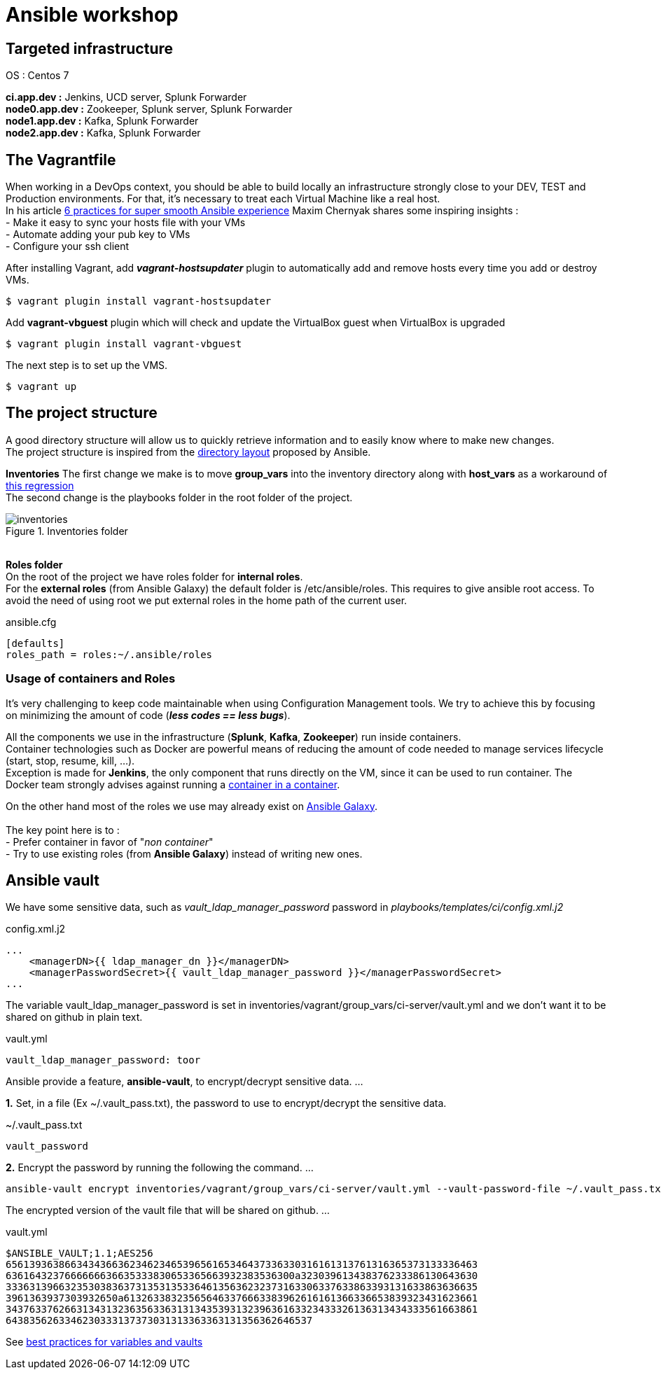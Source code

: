 = Ansible workshop 

== *Targeted infrastructure*
OS : Centos 7 +
 
*ci.app.dev :* Jenkins, UCD server, Splunk Forwarder +
*node0.app.dev :* Zookeeper, Splunk server, Splunk Forwarder +
*node1.app.dev :* Kafka, Splunk Forwarder +
*node2.app.dev :* Kafka, Splunk Forwarder +

== *The Vagrantfile*
When working in a DevOps context, you should be able to build locally an infrastructure strongly close to your DEV, TEST and Production environments.
For that, it's necessary to treat each Virtual Machine like a real host. +
In his article http://hakunin.com/six-ansible-practices[6 practices for super smooth Ansible experience] Maxim Chernyak shares some inspiring insights : +
- Make it easy to sync your hosts file with your VMs +
- Automate adding your pub key to VMs +
- Configure your ssh client +

After installing Vagrant, add *_vagrant-hostsupdater_* plugin to automatically add and remove hosts every time you add or destroy VMs.   +

[source,shell]
----
$ vagrant plugin install vagrant-hostsupdater
----

Add *vagrant-vbguest* plugin which will check and update the VirtualBox guest when VirtualBox is upgraded
[source,shell]
----
$ vagrant plugin install vagrant-vbguest
----

The next step is to set up the VMS.
[source,shell]
----
$ vagrant up
----

== *The project structure*
A good directory structure will allow us to quickly retrieve information and to easily know where to make new changes. +
The project structure is inspired from the http://docs.ansible.com/ansible/playbooks_best_practices.html#directory-layout[directory layout] proposed by Ansible. +
 
*Inventories*
The first change we make is to move *group_vars* into the inventory directory along with *host_vars* as a workaround of
https://github.com/ansible/ansible/issues/16956[this regression] +
The second change is the playbooks folder in the root folder of the project.
 
.Inventories folder
image::images/inventories.png[align=center]
{nbsp} + 
*Roles folder* +
On the root of the project we have roles folder for *internal roles*. +
For the *external roles* (from Ansible Galaxy) the default folder is /etc/ansible/roles. This requires to give ansible root access.
To avoid the need of using root we put external roles in the home path of the current user.
[source, shell]
.ansible.cfg
----
[defaults]
roles_path = roles:~/.ansible/roles
----

=== *Usage of containers and Roles*
It's very challenging to keep code maintainable when using Configuration Management tools. We try to achieve this
by focusing on minimizing the amount of code (*_less codes == less bugs_*). +

All the components we use in the infrastructure (*Splunk*, *Kafka*, *Zookeeper*) run inside containers. +
Container technologies such as Docker are powerful means of reducing the amount of code needed to manage services lifecycle (start, stop, resume, kill, ...). +
Exception is made for *Jenkins*, the only component that runs directly on the VM, since it can be used to run container.
The Docker team strongly advises against running a https://jpetazzo.github.io/2015/09/03/do-not-use-docker-in-docker-for-ci/[container in a container]. +

On the other hand most of the roles we use may already exist on https://galaxy.ansible.com[Ansible Galaxy]. +
{nbsp} +
The key point here is to : +
 - Prefer container in favor of "_non container_" +
 - Try to use existing roles (from *Ansible Galaxy*) instead of writing new ones. +

== Ansible vault 

We have some sensitive data, such as _vault_ldap_manager_password_ password in _playbooks/templates/ci/config.xml.j2_
 
.config.xml.j2
[source,xml]
----
...
    <managerDN>{{ ldap_manager_dn }}</managerDN>
    <managerPasswordSecret>{{ vault_ldap_manager_password }}</managerPasswordSecret>
...
----
The variable vault_ldap_manager_password is set in inventories/vagrant/group_vars/ci-server/vault.yml and we don't want it to be shared on github in plain text.
 
.vault.yml
[source,shell]
----
vault_ldap_manager_password: toor
----
Ansible provide a feature, *ansible-vault*,  to encrypt/decrypt sensitive data.
…
 
*1.* Set, in a file (Ex ~/.vault_pass.txt), the password to use to encrypt/decrypt the sensitive data.
 
.~/.vault_pass.txt
[source,shell]
----
vault_password
----
 
*2.* Encrypt the password by running the following the command.
…
 
[source,shell]
----
ansible-vault encrypt inventories/vagrant/group_vars/ci-server/vault.yml --vault-password-file ~/.vault_pass.txt
----
The encrypted version of the vault file that will be shared on github.
…
 
.vault.yml
[source,shell]
----
$ANSIBLE_VAULT;1.1;AES256
65613936386634343663623462346539656165346437336330316161313761316365373133336463
6361643237666666636635333830653365663932383536300a323039613438376233386130643630
33363139663235303836373135313533646135636232373163306337633863393131633863636635
3961363937303932650a613263383235656463376663383962616161366336653839323431623661
34376337626631343132363563363131343539313239636163323433326136313434333561663861
6438356263346230333137373031313363363131356362646537
----
See http://docs.ansible.com/ansible/latest/playbooks_best_practices.html#best-practices-for-variables-and-vaults[best practices for variables and vaults]
